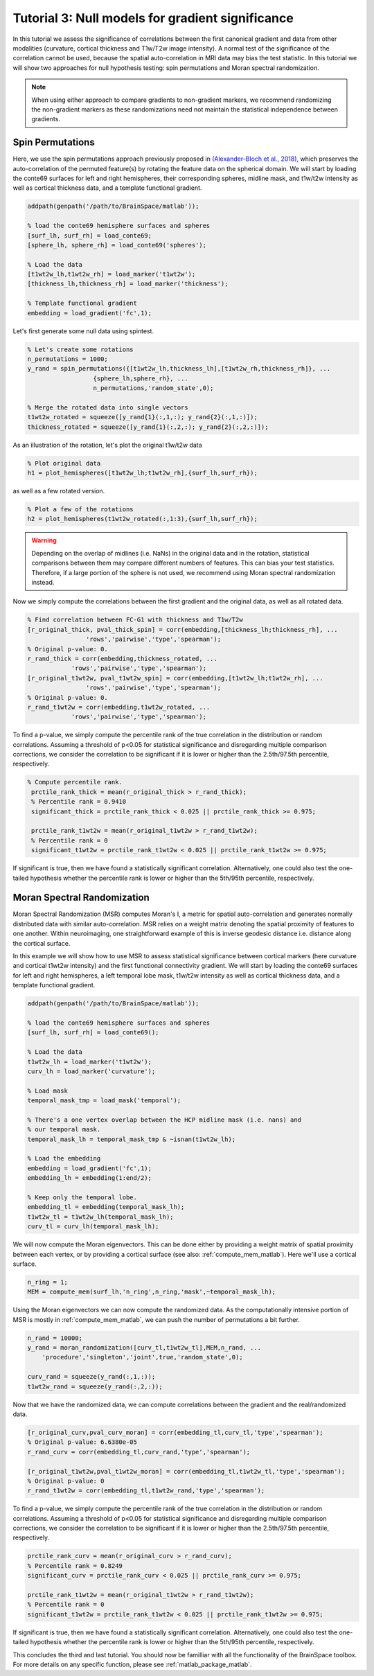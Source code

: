 Tutorial 3: Null models for gradient significance
==================================================

In this tutorial we assess the significance of correlations between the first
canonical gradient and data from other modalities (curvature, cortical thickness
and T1w/T2w image intensity). A normal test of the significance of the
correlation cannot be used, because the spatial auto-correlation in MRI data may
bias the test statistic. In this tutorial we will show two approaches for null
hypothesis testing: spin permutations and Moran spectral randomization. 

.. note:: 
    When using either approach to compare gradients to non-gradient markers, we
    recommend randomizing the non-gradient markers as these randomizations need not
    maintain the statistical independence between gradients.

Spin Permutations
--------------------
Here, we use the spin permutations approach previously proposed in
`(Alexander-Bloch et al., 2018)
<https://www.sciencedirect.com/science/article/pii/S1053811918304968>`_, which
preserves the auto-correlation of the permuted feature(s) by rotating the
feature data on the spherical domain. 
We will start by loading the conte69 surfaces for left and right hemispheres,
their corresponding spheres, midline mask, and t1w/t2w intensity as well as
cortical thickness data, and a template functional gradient.

.. code-block:: matlab

    addpath(genpath('/path/to/BrainSpace/matlab')); 

    % load the conte69 hemisphere surfaces and spheres
    [surf_lh, surf_rh] = load_conte69;
    [sphere_lh, sphere_rh] = load_conte69('spheres');

    % Load the data 
    [t1wt2w_lh,t1wt2w_rh] = load_marker('t1wt2w');
    [thickness_lh,thickness_rh] = load_marker('thickness');
    
    % Template functional gradient
    embedding = load_gradient('fc',1);
    
Let's first generate some null data using spintest. 

.. code-block:: matlab

    % Let's create some rotations
    n_permutations = 1000;
    y_rand = spin_permutations({[t1wt2w_lh,thickness_lh],[t1wt2w_rh,thickness_rh]}, ...
                      {sphere_lh,sphere_rh}, ...
                      n_permutations,'random_state',0);

    % Merge the rotated data into single vectors
    t1wt2w_rotated = squeeze([y_rand{1}(:,1,:); y_rand{2}(:,1,:)]);
    thickness_rotated = squeeze([y_rand{1}(:,2,:); y_rand{2}(:,2,:)]);

As an illustration of the rotation, let's plot the original t1w/t2w data

.. code-block:: matlab
 
    % Plot original data
    h1 = plot_hemispheres([t1wt2w_lh;t1wt2w_rh],{surf_lh,surf_rh});

.. image:: ./example_figs/t1wt2w_original.png
   :scale: 50%
   :align: center

as well as a few rotated version.

.. code-block:: matlab

    % Plot a few of the rotations
    h2 = plot_hemispheres(t1wt2w_rotated(:,1:3),{surf_lh,surf_rh});

.. image:: ./example_figs/t1wt2w_rotated.png
   :scale: 50%
   :align: center

.. warning:: 
    Depending on the overlap of midlines (i.e. NaNs) in the original 
    data and in the rotation, statistical comparisons between them may compare
    different numbers of features. This can bias your test statistics. Therefore, if
    a large portion of the sphere is not used, we recommend using Moran spectral
    randomization instead.  

Now we simply compute the correlations between the first gradient and the
original data, as well as all rotated data.

.. code-block:: matlab

    % Find correlation between FC-G1 with thickness and T1w/T2w
    [r_original_thick, pval_thick_spin] = corr(embedding,[thickness_lh;thickness_rh], ...
                    'rows','pairwise','type','spearman');
    % Original p-value: 0. 
    r_rand_thick = corr(embedding,thickness_rotated, ...
                'rows','pairwise','type','spearman');
    [r_original_t1wt2w, pval_t1wt2w_spin] = corr(embedding,[t1wt2w_lh;t1wt2w_rh], ...
                    'rows','pairwise','type','spearman');
    % Original p-value: 0. 
    r_rand_t1wt2w = corr(embedding,t1wt2w_rotated, ...
                'rows','pairwise','type','spearman');
          
          
To find a p-value, we simply compute the percentile rank of the true correlation
in the distribution or random correlations. Assuming a threshold of p<0.05 for
statistical significance and disregarding multiple comparison corrections, we
consider the correlation to be significant if it is lower or higher than the
2.5th/97.5th percentile, respectively. 

.. code-block:: matlab

   % Compute percentile rank.
    prctile_rank_thick = mean(r_original_thick > r_rand_thick); 
    % Percentile rank = 0.9410
    significant_thick = prctile_rank_thick < 0.025 || prctile_rank_thick >= 0.975;

    prctile_rank_t1wt2w = mean(r_original_t1wt2w > r_rand_t1wt2w); 
    % Percentile rank = 0 
    significant_t1wt2w = prctile_rank_t1wt2w < 0.025 || prctile_rank_t1wt2w >= 0.975;

If significant is true, then we have found a statistically significant
correlation. Alternatively, one could also test the one-tailed hypothesis
whether the percentile rank is lower or higher than the 5th/95th percentile,
respectively.

Moran Spectral Randomization 
--------------------------------

Moran Spectral Randomization (MSR) computes Moran's I, a metric for spatial
auto-correlation and generates normally distributed data with similar
auto-correlation. MSR relies on a weight matrix denoting the spatial proximity
of features to one another. Within neuroimaging, one straightforward example of
this is inverse geodesic distance i.e. distance along the cortical surface. 

In this example we will show how to use MSR to assess statistical significance
between cortical markers (here curvature and cortical t1wt2w intensity) and the
first functional connectivity gradient. We will start by loading the conte69
surfaces for left and right hemispheres, a left temporal lobe mask, t1w/t2w
intensity as well as cortical thickness data, and a template functional
gradient. 

.. code-block:: matlab

    addpath(genpath('/path/to/BrainSpace/matlab')); 

    % load the conte69 hemisphere surfaces and spheres
    [surf_lh, surf_rh] = load_conte69();

    % Load the data 
    t1wt2w_lh = load_marker('t1wt2w');
    curv_lh = load_marker('curvature');

    % Load mask
    temporal_mask_tmp = load_mask('temporal');

    % There's a one vertex overlap between the HCP midline mask (i.e. nans) and
    % our temporal mask.
    temporal_mask_lh = temporal_mask_tmp & ~isnan(t1wt2w_lh);

    % Load the embedding
    embedding = load_gradient('fc',1);
    embedding_lh = embedding(1:end/2);

    % Keep only the temporal lobe. 
    embedding_tl = embedding(temporal_mask_lh);
    t1wt2w_tl = t1wt2w_lh(temporal_mask_lh);
    curv_tl = curv_lh(temporal_mask_lh);

We will now compute the Moran eigenvectors. This can be done either by providing
a weight matrix of spatial proximity between each vertex, or by providing a
cortical surface (see also: :ref:`compute_mem_matlab`). Here we'll use a cortical
surface.

.. code-block:: matlab

    n_ring = 1; 
    MEM = compute_mem(surf_lh,'n_ring',n_ring,'mask',~temporal_mask_lh);

Using the Moran eigenvectors we can now compute the randomized data. As the
computationally intensive portion of MSR is mostly in :ref:`compute_mem_matlab`, we can
push the number of permutations a bit further. 

.. code-block:: matlab

    n_rand = 10000;
    y_rand = moran_randomization([curv_tl,t1wt2w_tl],MEM,n_rand, ...
        'procedure','singleton','joint',true,'random_state',0);

    curv_rand = squeeze(y_rand(:,1,:));
    t1wt2w_rand = squeeze(y_rand(:,2,:));

Now that we have the randomized data, we can compute correlations between the
gradient and the real/randomized data.  

.. code-block:: matlab

    [r_original_curv,pval_curv_moran] = corr(embedding_tl,curv_tl,'type','spearman');
    % Original p-value: 6.6380e-05
    r_rand_curv = corr(embedding_tl,curv_rand,'type','spearman');

    [r_original_t1wt2w,pval_t1wt2w_moran] = corr(embedding_tl,t1wt2w_tl,'type','spearman');
    % Original p-value: 0
    r_rand_t1wt2w = corr(embedding_tl,t1wt2w_rand,'type','spearman');

To find a p-value, we simply compute the percentile rank of the true correlation
in the distribution or random correlations. Assuming a threshold of p<0.05 for
statistical significance and disregarding multiple comparison corrections, we
consider the correlation to be significant if it is lower or higher than the
2.5th/97.5th percentile, respectively. 

.. code-block:: matlab

    prctile_rank_curv = mean(r_original_curv > r_rand_curv); 
    % Percentile rank = 0.8249
    significant_curv = prctile_rank_curv < 0.025 || prctile_rank_curv >= 0.975;

    prctile_rank_t1wt2w = mean(r_original_t1wt2w > r_rand_t1wt2w); 
    % Percentile rank = 0
    significant_t1wt2w = prctile_rank_t1wt2w < 0.025 || prctile_rank_t1wt2w >= 0.975;


If significant is true, then we have found a statistically significant
correlation. Alternatively, one could also test the one-tailed hypothesis
whether the percentile rank is lower or higher than the 5th/95th percentile,
respectively.

This concludes the third and last tutorial. You should now be familliar with all
the functionality of the BrainSpace toolbox. For more details on any specific
function, please see :ref:`matlab_package_matlab`.
